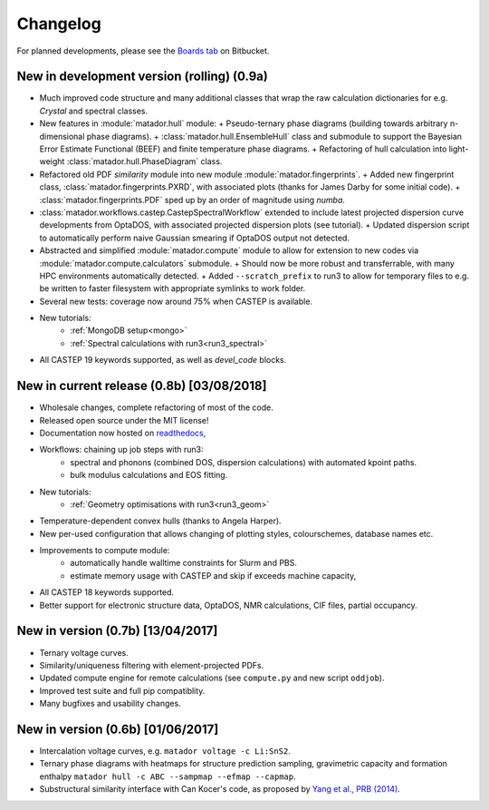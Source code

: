Changelog
=========

For planned developments, please see the `Boards tab <https://bitbucket.org/ml-evs/matador/addon/trello/trello-board>`_ on Bitbucket.

New in development version (rolling) (0.9a)
-------------------------------------------

- Much improved code structure and many additional classes that wrap the raw calculation dictionaries for e.g. `Crystal` and spectral classes. 
- New features in :module:`matador.hull` module:
  + Pseudo-ternary phase diagrams (building towards arbitrary n-dimensional phase diagrams).
  + :class:`matador.hull.EnsembleHull` class and submodule to support the Bayesian Error Estimate Functional (BEEF) and finite temperature phase diagrams.
  + Refactoring of hull calculation into light-weight :class:`matador.hull.PhaseDiagram` class.
- Refactored old PDF `similarity` module into new module :module:`matador.fingerprints`. 
  + Added new fingerprint class, :class:`matador.fingerprints.PXRD`, with associated plots (thanks for James Darby for some initial code).
  + :class:`matador.fingerprints.PDF` sped up by an order of magnitude using `numba`.
- :class:`matador.workflows.castep.CastepSpectralWorkflow` extended to include latest projected dispersion curve developments from OptaDOS, with associated projected dispersion plots (see tutorial).
  + Updated dispersion script to automatically perform naive Gaussian smearing if OptaDOS output not detected.
- Abstracted and simplified :module:`matador.compute` module to allow for extension to new codes via :module:`matador.compute.calculators` submodule.
  + Should now be more robust and transferrable, with many HPC environments automatically detected.
  + Added ``--scratch_prefix`` to run3 to allow for temporary files to e.g. be written to faster filesystem with appropriate symlinks to work folder.
- Several new tests: coverage now around 75% when CASTEP is available.
- New tutorials:
   + :ref:`MongoDB setup<mongo>`
   + :ref:`Spectral calculations with run3<run3_spectral>`
- All CASTEP 19 keywords supported, as well as `devel_code` blocks.

New in current release (0.8b) [03/08/2018]
------------------------------------------

- Wholesale changes, complete refactoring of most of the code.
- Released open source under the MIT license!
- Documentation now hosted on `readthedocs <matador-db.readthedocs.org>`_,
- Workflows: chaining up job steps with run3:
   + spectral and phonons (combined DOS, dispersion calculations) with automated kpoint paths.
   + bulk modulus calculations and EOS fitting.
- New tutorials:
   + :ref:`Geometry optimisations with run3<run3_geom>`
- Temperature-dependent convex hulls (thanks to Angela Harper).
- New per-used configuration that allows changing of plotting styles, colourschemes, database names etc.
- Improvements to compute module:
   + automatically handle walltime constraints for Slurm and PBS.
   + estimate memory usage with CASTEP and skip if exceeds machine capacity,
- All CASTEP 18 keywords supported.
- Better support for electronic structure data, OptaDOS, NMR calculations, CIF files, partial occupancy.


New in version (0.7b) [13/04/2017]
----------------------------------

-  Ternary voltage curves.
-  Similarity/uniqueness filtering with element-projected PDFs.
-  Updated compute engine for remote calculations (see ``compute.py`` and new script ``oddjob``).
-  Improved test suite and full pip compatiblity.
-  Many bugfixes and usability changes.

New in version (0.6b) [01/06/2017]
----------------------------------

-  Intercalation voltage curves, e.g. ``matador voltage -c Li:SnS2``.
-  Ternary phase diagrams with heatmaps for structure prediction sampling, gravimetric capacity and formation enthalpy ``matador hull -c ABC --sampmap --efmap --capmap``.
-  Substructural similarity interface with Can Kocer's code, as proposed by `Yang et al., PRB (2014) <http://journals.aps.org/prb/abstract/10.1103/PhysRevB.90.054102>`_.
